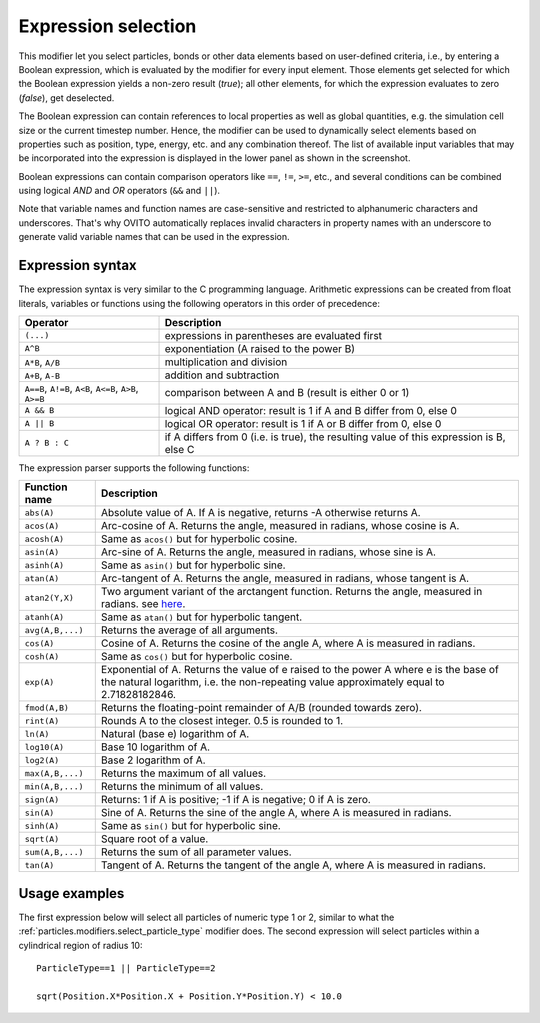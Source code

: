 .. _particles.modifiers.expression_select:

Expression selection
--------------------

.. image:: /images/modifiers/expression_select_panel.png
  :width: 30%
  :align: right

This modifier let you select particles, bonds or other data elements based on user-defined criteria, i.e., by entering a Boolean expression,
which is evaluated by the modifier for every input element.
Those elements get selected for which the Boolean expression yields a non-zero result (*true*); 
all other elements, for which the expression evaluates to zero (*false*), get deselected.

The Boolean expression can contain references to local properties as well as global quantities, e.g. the simulation cell size or the current timestep number.
Hence, the modifier can be used to dynamically select elements based on properties such as position,
type, energy, etc. and any combination thereof. The list of available input variables that may be incorporated into the expression
is displayed in the lower panel as shown in the screenshot.

Boolean expressions can contain comparison operators like ``==``, ``!=``, ``>=``, etc.,
and several conditions can be combined using logical *AND* and *OR* operators (``&&`` and ``||``).

Note that variable names and function names are case-sensitive and restricted to alphanumeric characters and
underscores. That's why OVITO automatically replaces invalid characters in property names with an underscore to generate valid variable names
that can be used in the expression.

Expression syntax
"""""""""""""""""

The expression syntax is very similar to the C programming language. Arithmetic expressions can be created from
float literals, variables or functions using the following operators in this order of precedence:

.. table::
  :widths: auto

  ======================================================== ========================================================================================
  Operator                                                 Description
  ======================================================== ========================================================================================
  ``(...)``                                                expressions in parentheses are evaluated first
  ``A^B``                                                  exponentiation (A raised to the power B)
  ``A*B``, ``A/B``                                         multiplication and division
  ``A+B``, ``A-B``                                         addition and subtraction
  ``A==B``, ``A!=B``, ``A<B``, ``A<=B``, ``A>B``, ``A>=B`` comparison between A and B (result is either 0 or 1)
  ``A && B``                                               logical AND operator: result is 1 if A and B differ from 0, else 0
  ``A || B``                                               logical OR operator: result is 1 if A or B differ from 0, else 0
  ``A ? B : C``                                            if A differs from 0 (i.e. is true), the resulting value of this expression is B, else C
  ======================================================== ========================================================================================

The expression parser supports the following functions:

.. table::
  :widths: auto

  =================== =========================================================================
  Function name       Description
  =================== =========================================================================
  ``abs(A)``          Absolute value of A. If A is negative, returns -A otherwise returns A.
  ``acos(A)``         Arc-cosine of A. Returns the angle, measured in radians, whose cosine is A. 
  ``acosh(A)``        Same as ``acos()`` but for hyperbolic cosine. 
  ``asin(A)``         Arc-sine of A. Returns the angle, measured in radians, whose sine is A. 
  ``asinh(A)``        Same as ``asin()`` but for hyperbolic sine. 
  ``atan(A)``         Arc-tangent of A. Returns the angle, measured in radians, whose tangent is A. 
  ``atan2(Y,X)``      Two argument variant of the arctangent function. Returns the angle, measured in radians. see `here <http://en.wikipedia.org/wiki/Atan2>`__. 
  ``atanh(A)``        Same as ``atan()`` but for hyperbolic tangent. 
  ``avg(A,B,...)``    Returns the average of all arguments. 
  ``cos(A)``          Cosine of A. Returns the cosine of the angle A, where A is measured in radians. 
  ``cosh(A)``         Same as ``cos()`` but for hyperbolic cosine. 
  ``exp(A)``          Exponential of A. Returns the value of e raised to the power A where e is the base of the natural logarithm, i.e. the non-repeating value approximately equal to 2.71828182846. 
  ``fmod(A,B)``       Returns the floating-point remainder of A/B (rounded towards zero). 
  ``rint(A)``         Rounds A to the closest integer. 0.5 is rounded to 1. 
  ``ln(A)``           Natural (base e) logarithm of A. 
  ``log10(A)``        Base 10 logarithm of A. 
  ``log2(A)``         Base 2 logarithm of A. 
  ``max(A,B,...)``    Returns the maximum of all values. 
  ``min(A,B,...)``    Returns the minimum of all values. 
  ``sign(A)``         Returns: 1 if A is positive; -1 if A is negative; 0 if A is zero. 
  ``sin(A)``          Sine of A. Returns the sine of the angle A, where A is measured in radians. 
  ``sinh(A)``         Same as ``sin()`` but for hyperbolic sine. 
  ``sqrt(A)``         Square root of a value. 
  ``sum(A,B,...)``    Returns the sum of all parameter values. 
  ``tan(A)``          Tangent of A. Returns the tangent of the angle A, where A is measured in radians. 
  =================== =========================================================================

Usage examples
""""""""""""""

The first expression below will select all particles of numeric type 1 or 2, similar to what the :ref:`particles.modifiers.select_particle_type` modifier
does. The second expression will select particles within a cylindrical region of radius 10::

    ParticleType==1 || ParticleType==2

    sqrt(Position.X*Position.X + Position.Y*Position.Y) < 10.0

.. seealso::
  
  :py:class:`ovito.modifiers.ExpressionSelectionModifier` (Python API)